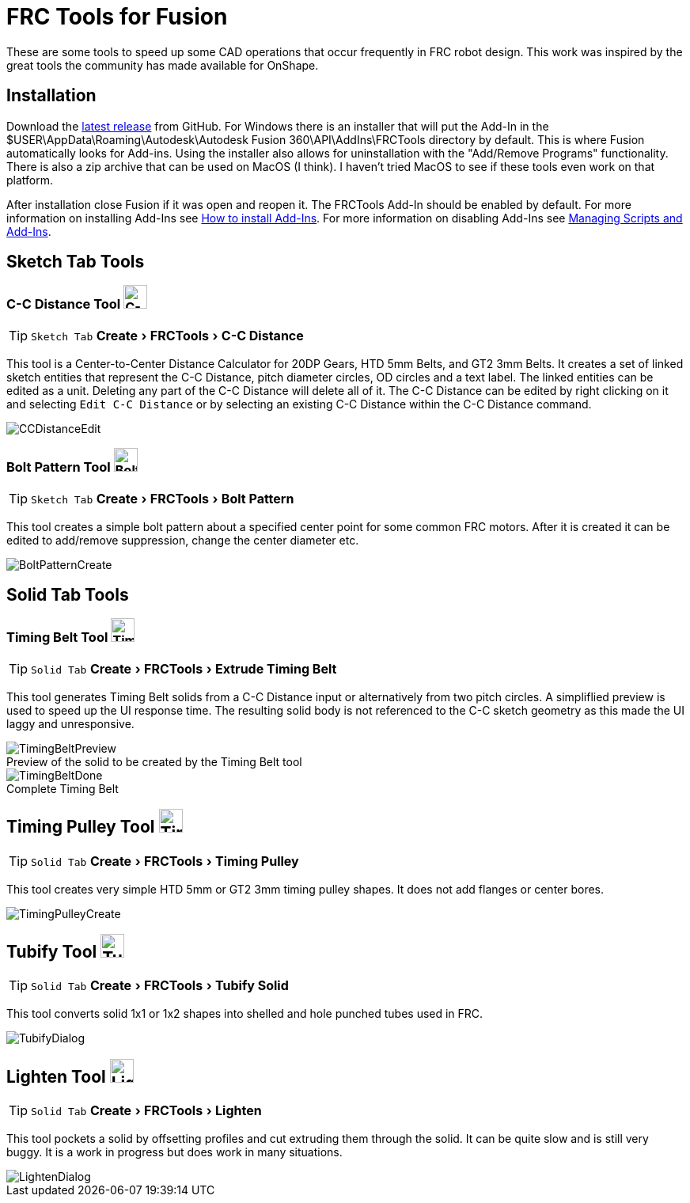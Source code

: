 = FRC Tools for Fusion
:experimental:
:imagesdir: docs
:figure-caption!:


These are some tools to speed up some CAD operations that occur frequently in FRC robot design.  This work was inspired by the great tools the community has made available for OnShape.

== Installation
Download the https://github.com/4698RaiderRobotics/FRCTools/releases[latest release^] from GitHub.  For Windows there is an installer that will put the Add-In in the $USER\AppData\Roaming\Autodesk\Autodesk Fusion 360\API\AddIns\FRCTools directory by default.  This is where Fusion automatically looks for Add-ins.  Using the installer also allows for uninstallation with the "Add/Remove Programs" functionality.  There is also a zip archive that can be used on MacOS (I think).  I haven't tried MacOS to see if these tools even work on that platform.

After installation close Fusion if it was open and reopen it.  The FRCTools Add-In should be enabled by default.  For more information on installing Add-Ins see https://www.autodesk.com/support/technical/article/caas/sfdcarticles/sfdcarticles/How-to-install-an-ADD-IN-and-Script-in-Fusion-360.html[How to install Add-Ins^].  For more information on disabling Add-Ins see https://help.autodesk.com/view/fusion360/ENU/?guid=SLD-MANAGE-SCRIPTS-ADD-INS[Managing Scripts and Add-Ins^].

== Sketch Tab Tools
=== C-C Distance Tool image:icons/CCDistance.png['C-C Distance', 30]
TIP: kbd:[Sketch Tab] menu:Create[FRCTools > C-C Distance]

This tool is a Center-to-Center Distance Calculator for 20DP Gears, HTD 5mm Belts, and GT2 3mm Belts.  It creates a set of linked sketch entities that represent the C-C Distance, pitch diameter circles, OD circles and a text label.  The linked entities can be edited as a unit.  Deleting any part of the C-C Distance will delete all of it.  The C-C Distance can be edited by right clicking on it and selecting `Edit C-C Distance` or by selecting an existing C-C Distance within the C-C Distance command.

image::CCDistanceEdit.png[]

=== Bolt Pattern Tool image:icons/BoltPattern.png['Bolt Pattern', 30]
TIP: kbd:[Sketch Tab] menu:Create[FRCTools > Bolt Pattern]

This tool creates a simple bolt pattern about a specified center point for some common FRC motors.  After it is created it can be edited to add/remove suppression, change the center diameter etc.

image::BoltPatternCreate.png[]


== Solid Tab Tools

=== Timing Belt Tool image:icons/TimingBelt.png['Timing Belt', 30]
TIP: kbd:[Solid Tab] menu:Create[FRCTools > Extrude Timing Belt]

This tool generates Timing Belt solids from a C-C Distance input or alternatively from two pitch circles.  A simpliflied preview is used to speed up the UI response time.  The resulting solid body is not referenced to the C-C sketch geometry as this made the UI laggy and unresponsive.

.Preview of the solid to be created by the Timing Belt tool
image::TimingBeltPreview.png[]

.Complete Timing Belt
image::TimingBeltDone.png[]

== Timing Pulley Tool image:icons/TimingPulley.png['Timing Pulley', 30]
TIP: kbd:[Solid Tab] menu:Create[FRCTools > Timing Pulley]

This tool creates very simple HTD 5mm or GT2 3mm timing pulley shapes.  It does not add flanges or center bores.

image::TimingPulleyCreate.png[]


== Tubify Tool image:icons/Tubify.png['Tubify', 30]
TIP: kbd:[Solid Tab] menu:Create[FRCTools > Tubify Solid]

This tool converts solid 1x1 or 1x2 shapes into shelled and hole punched tubes used in FRC.  

image::TubifyDialog.png[]


== Lighten Tool image:icons/Lighten.png['Lighten', 30]
TIP: kbd:[Solid Tab] menu:Create[FRCTools > Lighten]

This tool pockets a solid by offsetting profiles and cut extruding them through the solid.  It can be quite slow and is still very buggy.  It is a work in progress but does work in many situations. 

image::LightenDialog.png[]
